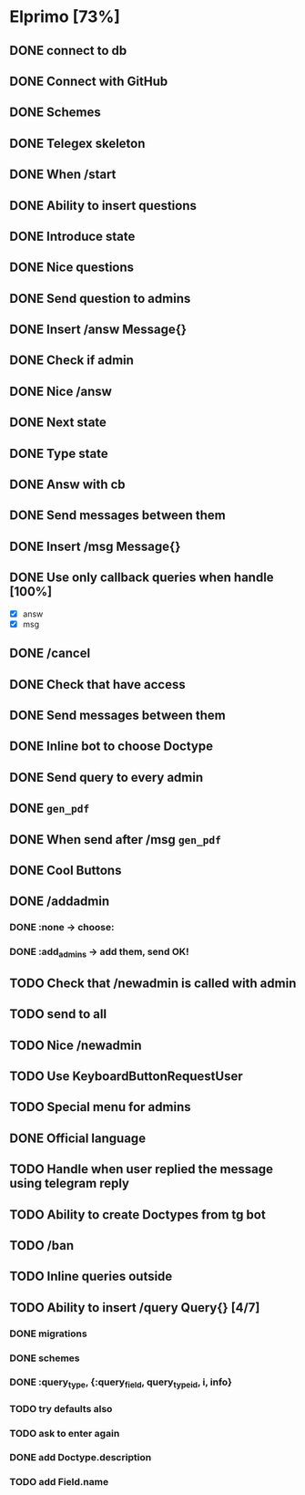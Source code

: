 * Elprimo [73%]
** DONE connect to db
** DONE Connect with GitHub
** DONE Schemes
** DONE Telegex skeleton
** DONE When /start
** DONE Ability to insert questions
** DONE Introduce state
** DONE Nice questions
** DONE Send question to admins
** DONE Insert /answ Message{}
** DONE Check if admin
** DONE Nice /answ
** DONE Next state
** DONE Type state
** DONE Answ with cb
** DONE Send messages between them
** DONE Insert /msg Message{}
** DONE Use only callback queries when handle [100%]
- [X] answ
- [X] msg
** DONE /cancel
** DONE Check that have access
** DONE Send messages between them

** DONE Inline bot to choose Doctype
** DONE Send query to every admin
** DONE =gen_pdf=
** DONE When send after /msg =gen_pdf=
** DONE Cool Buttons

** DONE /addadmin
*** DONE :none -> choose:
*** DONE :add_admins -> add them, send OK!
** TODO Check that /newadmin is called with admin

** TODO send to all
** TODO Nice /newadmin
** TODO Use KeyboardButtonRequestUser
** TODO Special menu for admins
** DONE Official language
** TODO Handle when user replied the message using telegram reply

** TODO Ability to create Doctypes from tg bot
** TODO /ban
** TODO Inline queries outside
** TODO Ability to insert /query Query{} [4/7]
*** DONE migrations
*** DONE schemes
*** DONE :query_type, {:query_field, query_type_id, i, info}
*** TODO try defaults also
*** TODO ask to enter again
*** DONE add Doctype.description
*** TODO add Field.name
